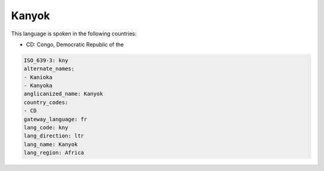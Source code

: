 .. _kny:

Kanyok
======

This language is spoken in the following countries:

* CD: Congo, Democratic Republic of the

.. code-block:: yaml

    ISO_639-3: kny
    alternate_names:
    - Kanioka
    - Kanyoka
    anglicanized_name: Kanyok
    country_codes:
    - CD
    gateway_language: fr
    lang_code: kny
    lang_direction: ltr
    lang_name: Kanyok
    lang_region: Africa
    
